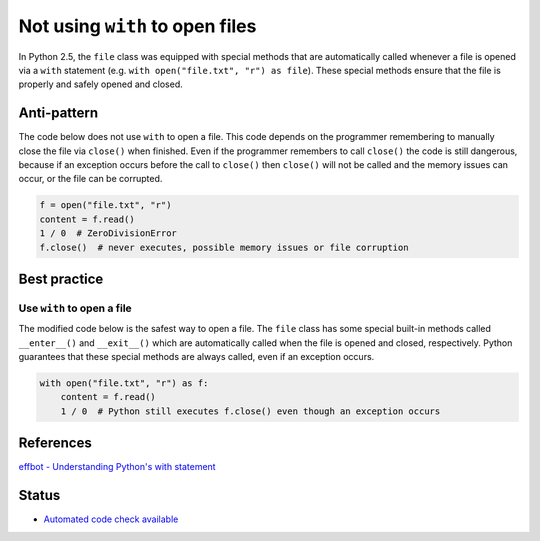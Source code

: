 Not using ``with`` to open files
================================

In Python 2.5, the ``file`` class was equipped with special methods that are automatically called whenever a file is opened via a ``with`` statement (e.g. ``with open("file.txt", "r") as file``). These special methods ensure that the file is properly and safely opened and closed.

Anti-pattern
------------

The code below does not use ``with`` to open a file. This code depends on the programmer remembering to manually close the file via ``close()`` when finished. Even if the programmer remembers to call ``close()`` the code is still dangerous, because if an exception occurs before the call to ``close()`` then ``close()`` will not be called and the memory issues can occur, or the file can be corrupted.

.. code:: python

    f = open("file.txt", "r")
    content = f.read()
    1 / 0  # ZeroDivisionError
    f.close()  # never executes, possible memory issues or file corruption

Best practice
-------------

Use ``with`` to open a file
...........................

The modified code below is the safest way to open a file. The ``file`` class has some special built-in methods called ``__enter__()`` and ``__exit__()`` which are automatically called when the file is opened and closed, respectively. Python guarantees that these special methods are always called, even if an exception occurs.

.. code:: python

    with open("file.txt", "r") as f:
        content = f.read()
        1 / 0  # Python still executes f.close() even though an exception occurs

References
----------

`effbot - Understanding Python's with statement <http://effbot.org/zone/python-with-statement.htm>`_

Status
------

- `Automated code check available <https://www.quantifiedcode.com/app/pattern/7a20886d210e4cdaa38a7e3e9fe9b9a3>`_
